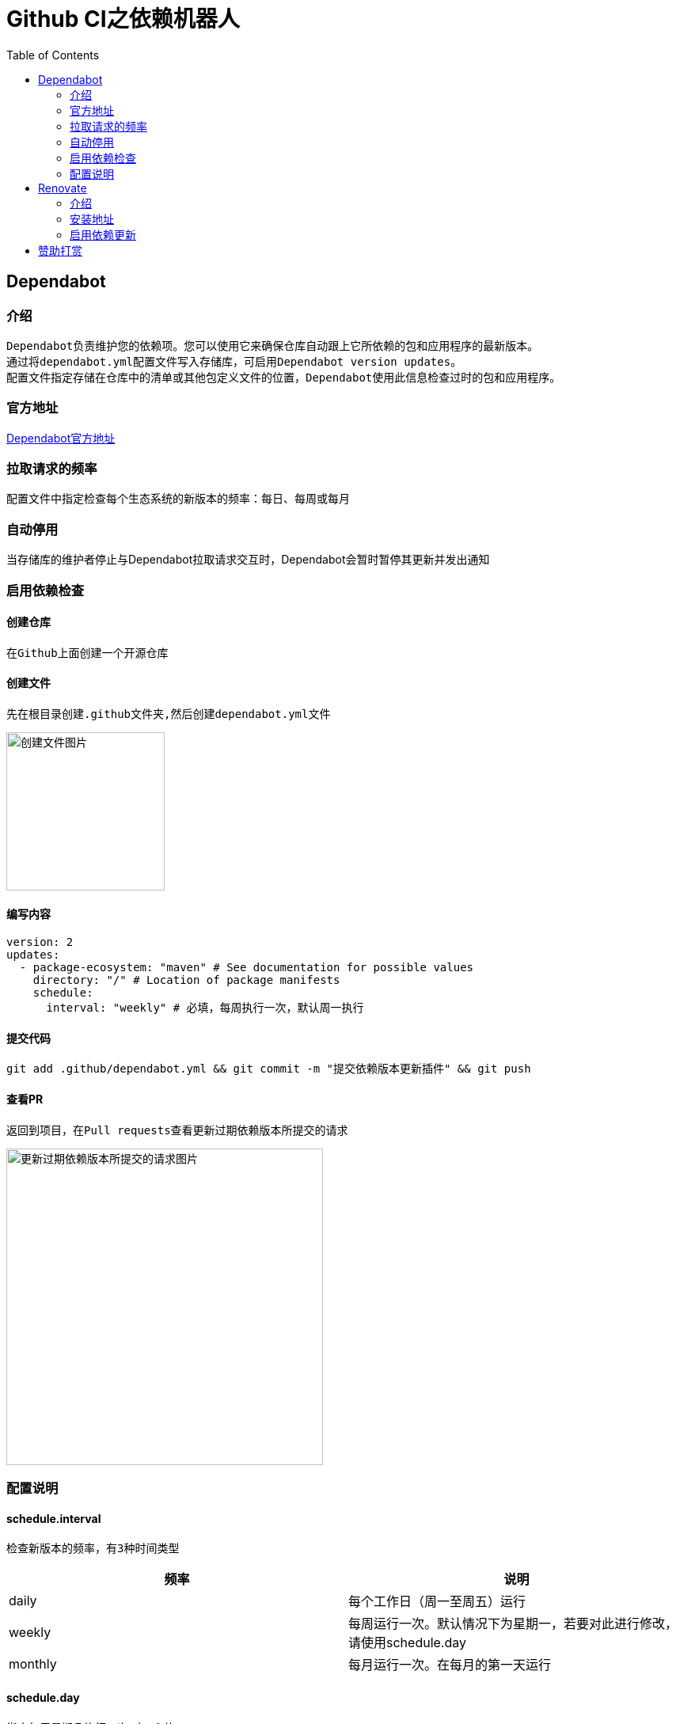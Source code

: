 :toc:

= Github CI之依赖机器人

== Dependabot

=== 介绍
--
  Dependabot负责维护您的依赖项。您可以使用它来确保仓库自动跟上它所依赖的包和应用程序的最新版本。
  通过将dependabot.yml配置文件写入存储库，可启用Dependabot version updates。
  配置文件指定存储在仓库中的清单或其他包定义文件的位置，Dependabot使用此信息检查过时的包和应用程序。
--

=== 官方地址
https://docs.github.com/zh/code-security/dependabot/dependabot-version-updates/about-dependabot-version-updates[Dependabot官方地址]

=== 拉取请求的频率
配置文件中指定检查每个生态系统的新版本的频率：每日、每周或每月

=== 自动停用
当存储库的维护者停止与Dependabot拉取请求交互时，Dependabot会暂时暂停其更新并发出通知

=== 启用依赖检查

==== 创建仓库
--
  在Github上面创建一个开源仓库
--

==== 创建文件
--
  先在根目录创建.github文件夹,然后创建dependabot.yml文件
--
image:image/tools/img_4.png[创建文件图片,200,align=left]

==== 编写内容
[source%nowrap,yaml]
----
version: 2
updates:
  - package-ecosystem: "maven" # See documentation for possible values
    directory: "/" # Location of package manifests
    schedule:
      interval: "weekly" # 必填，每周执行一次，默认周一执行
----

==== 提交代码
--
  git add .github/dependabot.yml && git commit -m "提交依赖版本更新插件" && git push 
--

==== 查看PR
--
  返回到项目，在Pull requests查看更新过期依赖版本所提交的请求
--
image:image/tools/img_5.png[更新过期依赖版本所提交的请求图片,400,align=left]

=== 配置说明
==== schedule.interval
--
  检查新版本的频率，有3种时间类型
--

[width=100%]
|===
|频率      |说明

|daily    |每个工作日（周一至周五）运行
|weekly   |每周运行一次。默认情况下为星期一，若要对此进行修改，请使用schedule.day
|monthly  |每月运行一次。在每月的第一天运行
|===

==== schedule.day

--
  指定每周星期几执行一次,有7个值
  monday     => 星期一
  tuesday    => 星期二
  wednesday  => 星期三
  thursday   => 星期四
  friday     => 星期五
  saturday   => 星期六
  sunday     => 星期日
--

[source%nowrap,yaml]
----
version: 2
updates:
  - package-ecosystem: "maven" # See documentation for possible values
    directory: "/" # Location of package manifests
    schedule:
      interval: "weekly" # 必填，每周执行一次，默认周一执行
      day: "sunday" # 每周日执行一次
----

== Renovate

=== 介绍
--
  Mend Renovate 使用自动拉取请求使源代码依赖项保持最新状态。
--

=== 安装地址
https://github.com/apps/renovate[Renovate安装地址]

=== 启用依赖更新
image:image/tools/img_6.png[Renovate启用依赖更新1,600]
image:image/tools/img_7.png[Renovate启用依赖更新2,500]
image:image/tools/img_8.png[Renovate启用依赖更新3]

== 赞助打赏
image:image/open/wxzp.jpg[微信支付,201,300]
image:image/open/zfb.jpg[支付宝支付,201,300]

